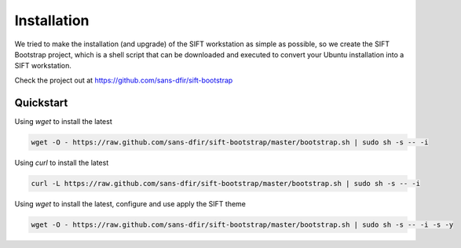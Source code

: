 Installation
============

We tried to make the installation (and upgrade) of the SIFT workstation as simple as possible, so we create the SIFT Bootstrap project, which is a shell script that can be downloaded and executed to convert your Ubuntu installation into a SIFT workstation.

Check the project out at https://github.com/sans-dfir/sift-bootstrap


Quickstart
----------
Using `wget` to install the latest

.. code-block:: html

    wget -O - https://raw.github.com/sans-dfir/sift-bootstrap/master/bootstrap.sh | sudo sh -s -- -i
    

Using `curl` to install the latest

.. code-block:: html

    curl -L https://raw.github.com/sans-dfir/sift-bootstrap/master/bootstrap.sh | sudo sh -s -- -i


Using `wget` to install the latest, configure and use apply the SIFT theme

.. code-block:: html

    wget -O - https://raw.github.com/sans-dfir/sift-bootstrap/master/bootstrap.sh | sudo sh -s -- -i -s -y